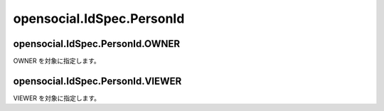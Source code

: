 ==========================
opensocial.IdSpec.PersonId
==========================

.. js:class:: opensocial.IdSpec.PersonId

opensocial.IdSpec.PersonId.OWNER
================================

.. js:data:: opensocial.IdSpec.PersonId.OWNER

OWNER を対象に指定します。

opensocial.IdSpec.PersonId.VIEWER
=================================

.. js:data:: opensocial.IdSpec.PersonId.VIEWER

VIEWER を対象に指定します。

